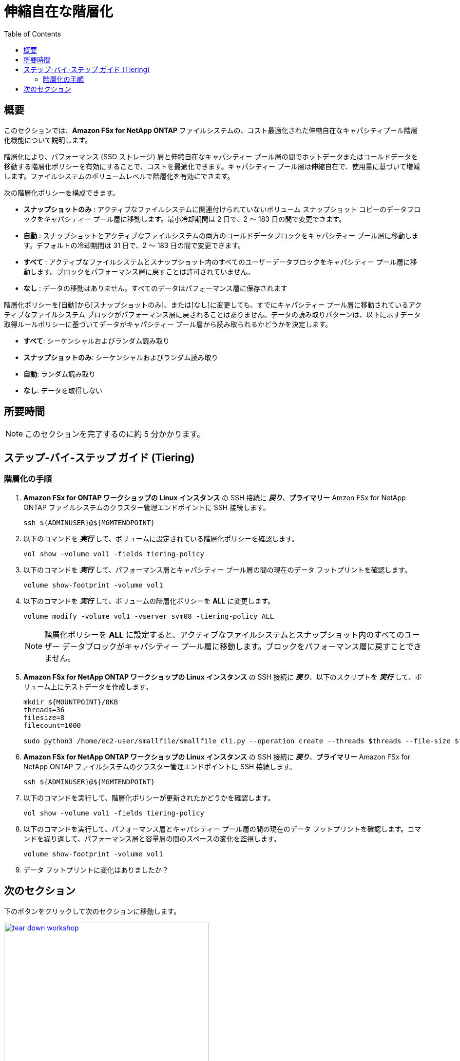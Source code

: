 = 伸縮自在な階層化
:toc:
:icons:
:linkattrs:
:imagesdir: ../resources/images

== 概要

このセクションでは、*Amazon FSx for NetApp ONTAP* ファイルシステムの、コスト最適化された伸縮自在なキャパシティプール階層化機能について説明します。

階層化により、パフォーマンス (SSD ストレージ) 層と伸縮自在なキャパシティー プール層の間でホットデータまたはコールドデータを移動する階層化ポリシーを有効にすることで、コストを最適化できます。キャパシティー プール層は伸縮自在で、使用量に基づいて増減します。ファイルシステムのボリュームレベルで階層化を有効にできます。

次の階層化ポリシーを構成できます。

* *スナップショットのみ* : アクティブなファイルシステムに関連付けられていないボリューム スナップショット コピーのデータブロックをキャパシティー プール層に移動します。最小冷却期間は 2 日で、2 〜 183 日の間で変更できます。
* *自動* : スナップショットとアクティブなファイルシステムの両方のコールドデータブロックをキャパシティー プール層に移動します。デフォルトの冷却期間は 31 日で、2 〜 183 日の間で変更できます。
* *すべて* : アクティブなファイルシステムとスナップショット内のすべてのユーザーデータブロックをキャパシティー プール層に移動します。ブロックをパフォーマンス層に戻すことは許可されていません。
* *なし* : データの移動はありません。すべてのデータはパフォーマンス層に保存されます

階層化ポリシーを[自動]から[スナップショットのみ]、または[なし]に変更しても、すでにキャパシティー プール層に移動されているアクティブなファイルシステム ブロックがパフォーマンス層に戻されることはありません。データの読み取りパターンは、以下に示すデータ取得ルールポリシーに基づいてデータがキャパシティー プール層から読み取られるかどうかを決定します。

* *すべて*: シーケンシャルおよびランダム読み取り
* *スナップショットのみ*: シーケンシャルおよびランダム読み取り 
* *自動*: ランダム読み取り
* *なし*: データを取得しない

////
In the original document, the data read patterns are described as bellow.
* *NONE*: Seq and Random reads
* *SNAPSHOT-ONLY*: Seq and Random reads 
* *AUTO*: random reads
* *ALL*: no data retrieval

But if you set "NONE", all the data is exist on performance tier, no data retrieved from capacity pool tier. So I switched the description on "NONE" and "ALL" when I translate it.
////

== 所要時間

NOTE: このセクションを完了するのに約 5 分かかります。

== ステップ-バイ-ステップ ガイド (Tiering)

=== 階層化の手順

. *Amazon FSx for ONTAP ワークショップの Linux インスタンス* の SSH 接続に *_戻り_*、*プライマリー* Amzon FSx for NetApp ONTAP ファイルシステムのクラスター管理エンドポイントに SSH 接続します。
+
[source,bash]
----
ssh ${ADMINUSER}@${MGMTENDPOINT}
----
+

. 以下のコマンドを *_実行_* して、ボリュームに設定されている階層化ポリシーを確認します。
+
[source,bash]
----
vol show -volume vol1 -fields tiering-policy
----
+

. 以下のコマンドを *_実行_* して、パフォーマンス層とキャパシティー プール層の間の現在のデータ フットプリントを確認します。
+
[source,bash]
----
volume show-footprint -volume vol1
----
+
. 以下のコマンドを *_実行_* して、ボリュームの階層化ポリシーを *ALL* に変更します。
+
[source,bash]
----
volume modify -volume vol1 -vserver svm08 -tiering-policy ALL
----
+
NOTE: 階層化ポリシーを *ALL* に設定すると、アクティブなファイルシステムとスナップショット内のすべてのユーザー データブロックがキャパシティー プール層に移動します。ブロックをパフォーマンス層に戻すことできません。

. *Amazon FSx for NetApp ONTAP ワークショップの Linux インスタンス* の SSH 接続に *_戻り_*、以下のスクリプトを *_実行_* して、ボリューム上にテストデータを作成します。
+
[source,bash]
----
mkdir ${MOUNTPOINT}/8KB
threads=36
filesize=8
filecount=1000

sudo python3 /home/ec2-user/smallfile/smallfile_cli.py --operation create --threads $threads --file-size $filesize --files $filecount --top ${MOUNTPOINT}/8KB &
----
+

. *Amazon FSx for NetApp ONTAP ワークショップの Linux インスタンス* の SSH 接続に *_戻り_*、*プライマリー* Amazon FSx for NetApp ONTAP ファイルシステムのクラスター管理エンドポイントに SSH 接続します。
+
[source,bash]
----
ssh ${ADMINUSER}@${MGMTENDPOINT}
----
+

. 以下のコマンドを実行して、階層化ポリシーが更新されたかどうかを確認します。
+
[source,bash]
----
vol show -volume vol1 -fields tiering-policy
----
+

. 以下のコマンドを実行して、パフォーマンス層とキャパシティー プール層の間の現在のデータ フットプリントを確認します。コマンドを繰り返して、パフォーマンス層と容量層の間のスペースの変化を監視します。
+
[source,bash]
----
volume show-footprint -volume vol1
----
+

. データ フットプリントに変化はありましたか？ 

// Note: Run the volume 



== 次のセクション

下のボタンをクリックして次のセクションに移動します。

image::tear-down-workshop.png[link=../11-tear-down-workshop/, align="left",width=420]




